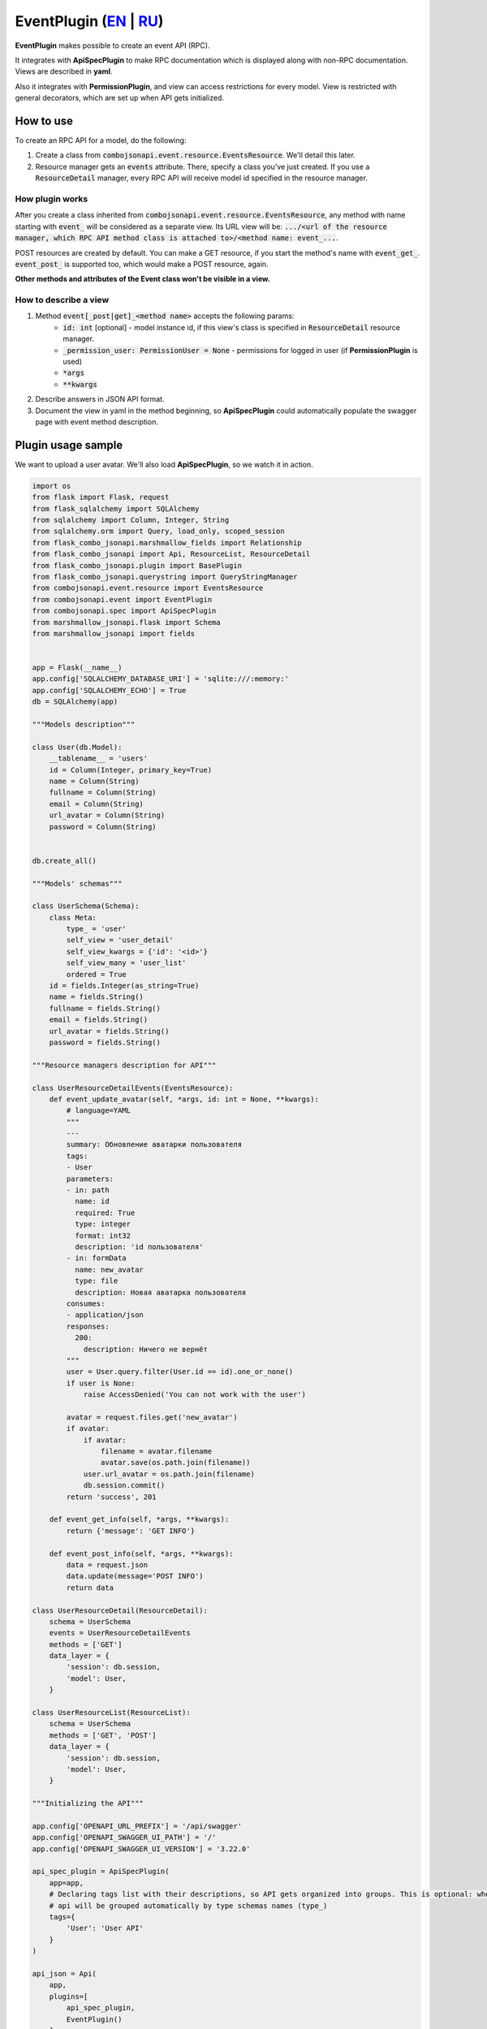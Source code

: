 EventPlugin (`EN`_ | `RU`_)
---------------------------

**EventPlugin** makes possible to create an event API (RPC).

It integrates with **ApiSpecPlugin** to make RPC documentation which is displayed along with non-RPC documentation. Views are described in **yaml**.

Also it integrates with **PermissionPlugin**, and view can access restrictions for every model. View is restricted with general decorators, which are set up when API gets initialized.

How to use
~~~~~~~~~~
To create an RPC API for a model, do the following:

1. Create a class from :code:`combojsonapi.event.resource.EventsResource`. We'll detail this later.
2. Resource manager gets an :code:`events` attribute. There, specify a class you've just created. If you use a :code:`ResourceDetail` manager, every RPC API will receive model id specified in the resource manager.

How plugin works
""""""""""""""""

After you create a class inherited from :code:`combojsonapi.event.resource.EventsResource`,
any method with name starting with :code:`event_` will be considered as a separate view.
Its URL view will be: :code:`.../<url of the resource manager, which RPC API method class is attached to>/<method name: event_...`.

POST resources are created by default. You can make a GET resource, if you start the method's name with :code:`event_get_`. :code:`event_post_` is supported too, which would make a POST resource, again.

**Other methods and attributes of the Event class won't be visible in a view.**

How to describe a view
""""""""""""""""""""""

1. Method :code:`event[_post|get]_<method name>` accepts the following params:
    * :code:`id: int` [optional] - model instance id, if this view's class is specified in :code:`ResourceDetail` resource manager.
    * :code:`_permission_user: PermissionUser = None` - permissions for logged in user (if **PermissionPlugin** is used)
    * :code:`*args`
    * :code:`**kwargs`
2. Describe answers in JSON API format.
3. Document the view in yaml in the method beginning, so **ApiSpecPlugin** could automatically populate the swagger page with event method description.


Plugin usage sample
~~~~~~~~~~~~~~~~~~~

We want to upload a user avatar. We'll also load **ApiSpecPlugin**, so we watch it in action.

.. code:: python

    import os
    from flask import Flask, request
    from flask_sqlalchemy import SQLAlchemy
    from sqlalchemy import Column, Integer, String
    from sqlalchemy.orm import Query, load_only, scoped_session
    from flask_combo_jsonapi.marshmallow_fields import Relationship
    from flask_combo_jsonapi import Api, ResourceList, ResourceDetail
    from flask_combo_jsonapi.plugin import BasePlugin
    from flask_combo_jsonapi.querystring import QueryStringManager
    from combojsonapi.event.resource import EventsResource
    from combojsonapi.event import EventPlugin
    from combojsonapi.spec import ApiSpecPlugin
    from marshmallow_jsonapi.flask import Schema
    from marshmallow_jsonapi import fields


    app = Flask(__name__)
    app.config['SQLALCHEMY_DATABASE_URI'] = 'sqlite:///:memory:'
    app.config['SQLALCHEMY_ECHO'] = True
    db = SQLAlchemy(app)

    """Models description"""

    class User(db.Model):
        __tablename__ = 'users'
        id = Column(Integer, primary_key=True)
        name = Column(String)
        fullname = Column(String)
        email = Column(String)
        url_avatar = Column(String)
        password = Column(String)


    db.create_all()

    """Models' schemas"""

    class UserSchema(Schema):
        class Meta:
            type_ = 'user'
            self_view = 'user_detail'
            self_view_kwargs = {'id': '<id>'}
            self_view_many = 'user_list'
            ordered = True
        id = fields.Integer(as_string=True)
        name = fields.String()
        fullname = fields.String()
        email = fields.String()
        url_avatar = fields.String()
        password = fields.String()

    """Resource managers description for API"""

    class UserResourceDetailEvents(EventsResource):
        def event_update_avatar(self, *args, id: int = None, **kwargs):
            # language=YAML
            """
            ---
            summary: Обновление аватарки пользователя
            tags:
            - User
            parameters:
            - in: path
              name: id
              required: True
              type: integer
              format: int32
              description: 'id пользователя'
            - in: formData
              name: new_avatar
              type: file
              description: Новая аватарка пользователя
            consumes:
            - application/json
            responses:
              200:
                description: Ничего не вернёт
            """
            user = User.query.filter(User.id == id).one_or_none()
            if user is None:
                raise AccessDenied('You can not work with the user')

            avatar = request.files.get('new_avatar')
            if avatar:
                if avatar:
                    filename = avatar.filename
                    avatar.save(os.path.join(filename))
                user.url_avatar = os.path.join(filename)
                db.session.commit()
            return 'success', 201

        def event_get_info(self, *args, **kwargs):
            return {'message': 'GET INFO'}

        def event_post_info(self, *args, **kwargs):
            data = request.json
            data.update(message='POST INFO')
            return data

    class UserResourceDetail(ResourceDetail):
        schema = UserSchema
        events = UserResourceDetailEvents
        methods = ['GET']
        data_layer = {
            'session': db.session,
            'model': User,
        }

    class UserResourceList(ResourceList):
        schema = UserSchema
        methods = ['GET', 'POST']
        data_layer = {
            'session': db.session,
            'model': User,
        }

    """Initializing the API"""

    app.config['OPENAPI_URL_PREFIX'] = '/api/swagger'
    app.config['OPENAPI_SWAGGER_UI_PATH'] = '/'
    app.config['OPENAPI_SWAGGER_UI_VERSION'] = '3.22.0'

    api_spec_plugin = ApiSpecPlugin(
        app=app,
        # Declaring tags list with their descriptions, so API gets organized into groups. This is optional: when there's no tags,
        # api will be grouped automatically by type schemas names (type_)
        tags={
            'User': 'User API'
        }
    )

    api_json = Api(
        app,
        plugins=[
            api_spec_plugin,
            EventPlugin()
        ]
    )
    api_json.route(UserResourceDetail, 'user_detail', '/api/user/<int:id>/', tag='User')
    api_json.route(UserResourceList, 'user_list', '/api/user/', tag='User')


    if __name__ == '__main__':
        for i in range(10):
            u = User(name=f'name{i}', fullname=f'fullname{i}', email=f'email{i}', password=f'password{i}')
            db.session.add(u)
        db.session.commit()
        app.run(port='9999')

.. _`EN`: https://github.com/AdCombo/combojsonapi/blob/master/docs/en/event_plugin.rst
.. _`RU`: https://github.com/AdCombo/combojsonapi/blob/master/docs/ru/event_plugin.rst